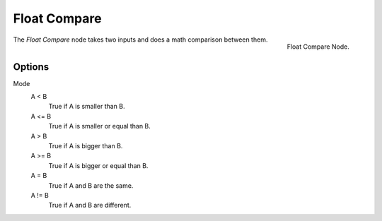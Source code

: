 .. index:: Nodes; Mesh; Float Compare
.. _bpy.types.FunctionNodeFloatCompare:

*************
Float Compare
*************

.. figure:: /images/modeling_modifiers_nodes_float_compare.png
   :align: right

   Float Compare Node.

The *Float Compare* node takes two inputs and does a math comparison between them.


Options
=======

Mode
    A < B
        True if A is smaller than B.
    A <= B
        True if A is smaller or equal than B.
    A > B
        True if A is bigger than B.
    A >= B
        True if A is bigger or equal than B.
    A = B
        True if A and B are the same.
    A != B
        True if A and B are different.
